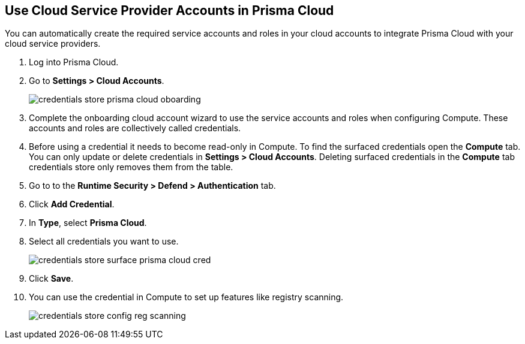 :topic_type: task
[.task]
[#use-cloud-accounts]
== Use Cloud Service Provider Accounts in Prisma Cloud

You can automatically create the required service accounts and roles in your cloud accounts to integrate Prisma Cloud with your cloud service providers.

[.procedure]

. Log into Prisma Cloud.

. Go to *Settings > Cloud Accounts*.
+
image::runtime-security/credentials-store-prisma-cloud-oboarding.png[]

. Complete the onboarding cloud account wizard to use the service accounts and roles when configuring Compute.
These accounts and roles are collectively called credentials.

. Before using a credential it needs to become read-only in Compute.
To find the surfaced credentials open the *Compute* tab. You can only update or delete credentials in *Settings > Cloud Accounts*.
Deleting surfaced credentials in the *Compute* tab credentials store only removes them from the table.

. Go to to the *Runtime Security > Defend > Authentication* tab.

. Click *Add Credential*.

. In *Type*, select *Prisma Cloud*.

. Select all credentials you want to use.
+
image::runtime-security/credentials-store-surface-prisma-cloud-cred.png[]

. Click *Save*.

. You can use the credential in Compute to set up features like registry scanning.
+
image::runtime-security/credentials-store-config-reg-scanning.png[]

